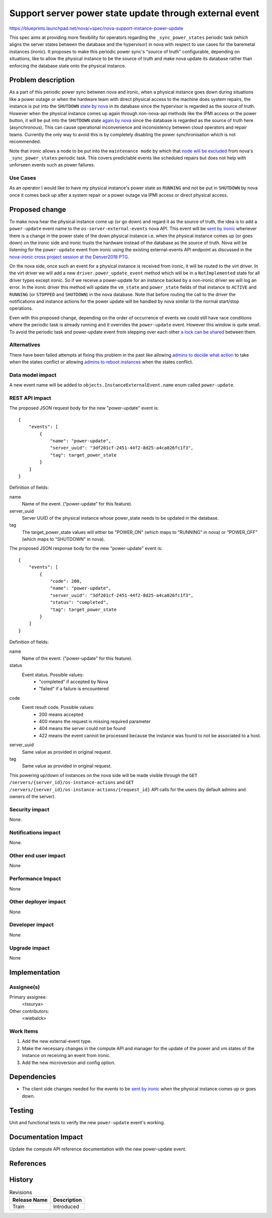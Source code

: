 ..
 This work is licensed under a Creative Commons Attribution 3.0 Unported
 License.

 http://creativecommons.org/licenses/by/3.0/legalcode

========================================================
Support server power state update through external event
========================================================

https://blueprints.launchpad.net/nova/+spec/nova-support-instance-power-update

This spec aims at providing more flexibility for operators regarding the
``_sync_power_states`` periodic task (which aligns the server states
between the database and the hypervisor) in nova with respect to use cases for
the baremetal instances (ironic). It proposes to make this periodic power
sync's "source of truth" configurable, depending on situations, like to allow
the physical instance to be the source of truth and make nova update its
database rather than enforcing the database state onto the physical instance.

Problem description
===================

As a part of this periodic power sync between nova and ironic, when a physical
instance goes down during situations like a power outage or when the hardware
team with direct physical access to the machine does system repairs, the
instance is put into the ``SHUTDOWN`` `state by nova`_ in its database since
the hypervisor is regarded as the source of truth. However when the physical
instance comes up again through non-nova-api methods like the IPMI access or
the power button, it will be put into the ``SHUTDOWN`` state `again by nova`_
since the database is regarded as the source of truth here (asynchronous).
This can cause operational inconvenience and inconsistency between
cloud operators and repair teams. Currently the only way to avoid this is by
completely disabling the power synchronisation which is not recommended.

Note that ironic allows a node to be put into the ``maintenance mode`` by which
that `node will be excluded`_ from nova's ``_sync_power_states`` periodic task.
This covers predictable events like scheduled repairs but does not help with
unforseen events such as power failures.

Use Cases
---------

As an operator I would like to have my physical instance's power state as
``RUNNING`` and not be put in ``SHUTDOWN`` by nova once it comes back up after
a system repair or a power outage via IPMI access or direct physical access.

Proposed change
===============

To make nova hear the physical instance come up (or go down) and regard it as
the source of truth, the idea is to add a ``power-update`` event name to the
``os-server-external-events`` nova API. This event will be `sent by ironic`_
whenever there is a change in the power state of the down physical instance
i.e. when the physical instance comes up (or goes down) on the ironic side
and ironic trusts the hardware instead of the database as the source of
truth. Nova will be listening for the ``power-update`` event from ironic
using the existing external-events API endpoint as discussed in the
`nova-ironic cross project session at the Denver2018 PTG`_.

On the nova side, once such an event for a physical instance is received from
ironic, it will be routed to the virt driver. In the virt driver we will add a
new ``driver.power_update_event`` method which will be in a ``NotImplemented``
state for all driver types except ironic. So if we receive a power-update for
an instance backed by a non-ironic driver we will log an error. In the ironic
driver this method will update the ``vm_state`` and ``power_state`` fields of
that instance to ``ACTIVE`` and ``RUNNING`` (or ``STOPPED`` and ``SHUTDOWN``)
in the nova database. Note that before routing the call to the driver the
notifications and instance actions for the power update will be handled by nova
similar to the normal start/stop operations.

Even with this proposed change, depending on the order of occurrence of events
we could still have race conditions where the periodic task is already running
and it overrides the ``power-update`` event. However this window is quite
small. To avoid the periodic task and power-update event from stepping over
each other `a lock can be shared`_ between them.

Alternatives
------------

There have been failed attempts at fixing this problem in the past like
allowing `admins to decide what action`_ to take when the states conflict or
allowing `admins to reboot instances`_ when the states conflict.

Data model impact
-----------------

A new event name will be added to ``objects.InstanceExternalEvent.name`` enum
called ``power-update``.

REST API impact
---------------

The proposed JSON request body for the new "power-update" event is::

    {
        "events": [
            {
                "name": "power-update",
                "server_uuid": "3df201cf-2451-44f2-8d25-a4ca826fc1f3",
                "tag": target_power_state
            }
        ]
    }

Definition of fields:

name
    Name of the event. (“power-update” for this feature).
server_uuid
    Server UUID of the physical instance whose power_state needs to be updated
    in the database.
tag
    The target_power_state values will either be "POWER_ON" (which maps to
    "RUNNING" in nova) or "POWER_OFF" (which maps to "SHUTDOWN" in nova).

The proposed JSON response body for the new "power-update" event is::

    {
        "events": [
            {
                "code": 200,
                "name": "power-update",
                "server_uuid": "3df201cf-2451-44f2-8d25-a4ca826fc1f3",
                "status": "completed",
                "tag": target_power_state
            }
        ]
    }

Definition of fields:

name
  Name of the event. ("power-update" for this feature).
status
  Event status. Possible values:
    * "completed" if accepted by Nova
    * "failed" if a failure is encountered
code
  Event result code. Possible values:
    * 200 means accepted
    * 400 means the request is missing required parameter
    * 404 means the server could not be found
    * 422 means the event cannot be processed because the instance was found
      to not be associated to a host.
server_uuid
  Same value as provided in original request.
tag
  Same value as provided in original request.

This powering up/down of instances on the nova side will be made visible
through the ``GET /servers/{server_id}/os-instance-actions`` and
``GET /servers/{server_id}/os-instance-actions/{request_id}`` API calls for the
users (by default admins and owners of the server).

Security impact
---------------

None.

Notifications impact
--------------------

None.

Other end user impact
---------------------

None

Performance Impact
------------------

None

Other deployer impact
---------------------

None

Developer impact
----------------

None

Upgrade impact
--------------

None

Implementation
==============

Assignee(s)
-----------

Primary assignee:
  <tssurya>

Other contributors:
  <wiebalck>

Work Items
----------

#. Add the new external-event type.
#. Make the necessary changes in the compute API and manager for the update of
   the power and vm states of the instance on receiving an event from ironic.
#. Add the new microversion and config option.

Dependencies
============

* The client side changes needed for the events to be `sent by ironic`_ when
  the physical instance comes up or goes down.

Testing
=======

Unit and functional tests to verify the new ``power-update`` event's working.

Documentation Impact
====================

Update the compute API reference documentation with the new power-update event.

References
==========

.. _sent by ironic: https://storyboard.openstack.org/#!/story/2004969

.. _nova-ironic cross project session at the Denver2018 PTG: http://lists.openstack.org/pipermail/openstack-dev/2018-September/135122.html

.. _admins to decide what action: https://review.openstack.org/#/c/190047/

.. _admins to reboot instances: https://review.openstack.org/#/c/218975/

.. _state by nova: https://github.com/openstack/nova/blob/d42a007425d9adb691134137e1e0b7dda356df62/nova/compute/manager.py#L7871

.. _again by nova: https://github.com/openstack/nova/blob/d42a007425d9adb691134137e1e0b7dda356df62/nova/compute/manager.py#L7915

.. _node will be excluded: https://github.com/openstack/ironic/blob/84dfc151ea3091c5683b58a88e2b99302b03f5be/ironic/conductor/manager.py#L1754

.. _a lock can be shared: http://eavesdrop.openstack.org/irclogs/%23openstack-ironic/%23openstack-ironic.2019-03-25.log.html#t2019-03-25T14:11:04

History
=======

.. list-table:: Revisions
   :header-rows: 1

   * - Release Name
     - Description
   * - Train
     - Introduced
